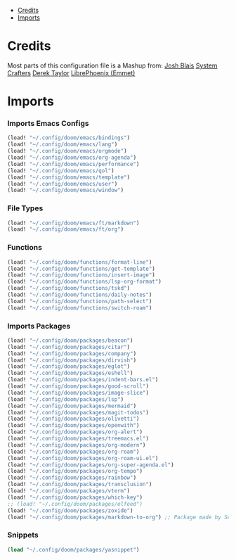 
- [[#credits][Credits]]
- [[#imports][Imports]]

* Credits
Most parts of this configuration file is a Mashup from:
[[https://joshblais.com/posts/my-literate-doom-emacs-config/][Josh Blais]]
[[https://systemcrafters.net][System Crafters]]
[[https://gitlab.com/dwt1/dotfiles][Derek Taylor]]
[[https://github.com/librephoenix/nixos-config][LibrePhoenix (Emmet)]]
* Imports
*** Imports Emacs Configs
#+begin_src emacs-lisp
(load! "~/.config/doom/emacs/bindings")
(load! "~/.config/doom/emacs/lang")
(load! "~/.config/doom/emacs/orgmode")
(load! "~/.config/doom/emacs/org-agenda")
(load! "~/.config/doom/emacs/performance")
(load! "~/.config/doom/emacs/qol")
(load! "~/.config/doom/emacs/template")
(load! "~/.config/doom/emacs/user")
(load! "~/.config/doom/emacs/window")
#+END_SRC
*** File Types
#+begin_src emacs-lisp
(load! "~/.config/doom/emacs/ft/markdown")
(load! "~/.config/doom/emacs/ft/org")
#+END_SRC
*** Functions
#+begin_src emacs-lisp
(load! "~/.config/doom/functions/format-line")
(load! "~/.config/doom/functions/get-template")
(load! "~/.config/doom/functions/insert-image")
(load! "~/.config/doom/functions/lsp-org-format")
(load! "~/.config/doom/functions/tskd")
(load! "~/.config/doom/functions/daily-notes")
(load! "~/.config/doom/functions/path-select")
(load! "~/.config/doom/functions/switch-roam")
#+END_SRC
*** Imports Packages
#+begin_src emacs-lisp
(load! "~/.config/doom/packages/beacon")
(load! "~/.config/doom/packages/citar")
(load! "~/.config/doom/packages/company")
(load! "~/.config/doom/packages/dirvish")
(load! "~/.config/doom/packages/eglot")
(load! "~/.config/doom/packages/eshell")
(load! "~/.config/doom/packages/indent-bars.el")
(load! "~/.config/doom/packages/good-scroll")
(load! "~/.config/doom/packages/image-slice")
(load! "~/.config/doom/packages/lsp")
(load! "~/.config/doom/packages/mermaid")
(load! "~/.config/doom/packages/magit-todos")
(load! "~/.config/doom/packages/olivetti")
(load! "~/.config/doom/packages/openwith")
(load! "~/.config/doom/packages/org-alert")
(load! "~/.config/doom/packages/treemacs.el")
(load! "~/.config/doom/packages/org-modern")
(load! "~/.config/doom/packages/org-roam")
(load! "~/.config/doom/packages/org-roam-ui.el")
(load! "~/.config/doom/packages/org-super-agenda.el")
(load! "~/.config/doom/packages/org-tempo")
(load! "~/.config/doom/packages/rainbow")
(load! "~/.config/doom/packages/transclusion")
(load! "~/.config/doom/packages/vterm")
(load! "~/.config/doom/packages/which-key")
;; (load! "~/.config/doom/packages/elfeed")
(load! "~/.config/doom/packages/zoxide")
(load! "~/.config/doom/packages/markdown-to-org") ;; Package made by Seijiro Ikehata
#+end_src
*** Snippets
#+begin_src emacs-lisp
(load "~/.config/doom/packages/yasnippet")
#+end_src

